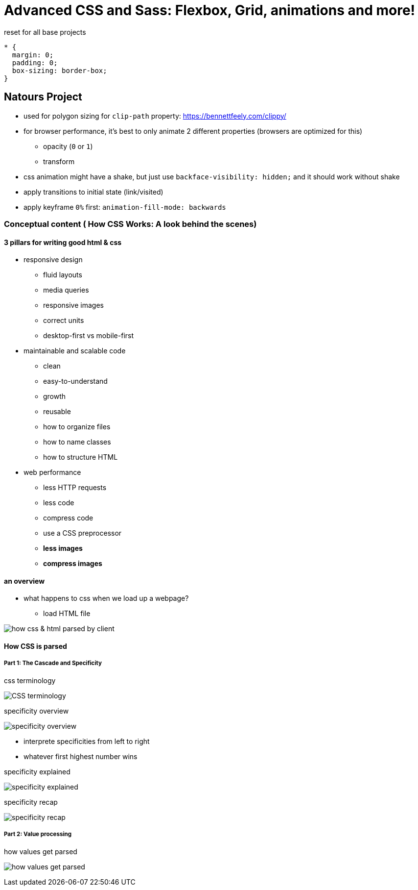 = Advanced CSS and Sass: Flexbox, Grid, animations and more!

:toc:
:imagesdir: note_images/

.reset for all base projects
----
* {
  margin: 0;
  padding: 0;
  box-sizing: border-box;
}
----

== Natours Project

* used for polygon sizing for `clip-path` property: https://bennettfeely.com/clippy/
* for browser performance, it's best to only animate 2 different properties (browsers are optimized for this)
** opacity (`0` or `1`)
** transform
* css animation might have a shake, but just use `backface-visibility: hidden;` and it should work without shake
* apply transitions to initial state (link/visited)
* apply keyframe `0%` first: `animation-fill-mode: backwards`

=== Conceptual content ( How CSS Works: A look behind the scenes)

==== 3 pillars for writing good html & css

* responsive design
** fluid layouts
** media queries
** responsive images
** correct units
** desktop-first vs mobile-first
* maintainable and scalable code
** clean
** easy-to-understand
** growth
** reusable
** how to organize files
** how to name classes
** how to structure HTML
* web performance
** less HTTP requests
** less code
** compress code
** use a CSS preprocessor
** *less images*
** *compress images*

==== an overview

* what happens to css when we load up a webpage?
** load HTML file

image:Screenshot_20211212_080726.png[how css & html parsed by client]

==== How CSS is parsed

===== Part 1: The Cascade and Specificity

.css terminology
image:Screenshot_20211212_081446.png[CSS terminology]

.specificity overview
image:Screenshot_20211212_082501.png[specificity overview]

* interprete specificities from left to right
* whatever first highest number wins

.specificity explained
image:Screenshot_20211212_082106.png[specificity explained]

.specificity recap
image:Screenshot_20211212_082646.png[specificity recap]

===== Part 2: Value processing

.how values get parsed
image:Screenshot_20211212_083657.png[how values get parsed]